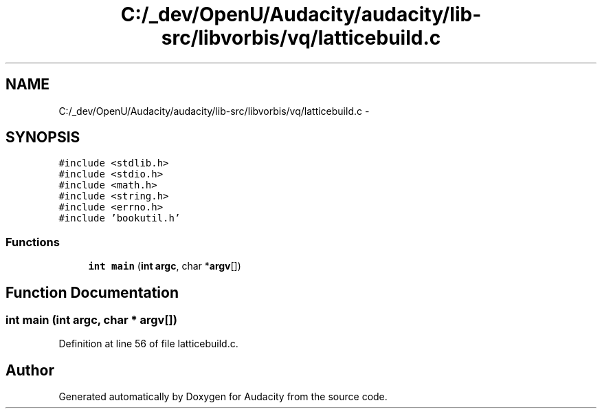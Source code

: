 .TH "C:/_dev/OpenU/Audacity/audacity/lib-src/libvorbis/vq/latticebuild.c" 3 "Thu Apr 28 2016" "Audacity" \" -*- nroff -*-
.ad l
.nh
.SH NAME
C:/_dev/OpenU/Audacity/audacity/lib-src/libvorbis/vq/latticebuild.c \- 
.SH SYNOPSIS
.br
.PP
\fC#include <stdlib\&.h>\fP
.br
\fC#include <stdio\&.h>\fP
.br
\fC#include <math\&.h>\fP
.br
\fC#include <string\&.h>\fP
.br
\fC#include <errno\&.h>\fP
.br
\fC#include 'bookutil\&.h'\fP
.br

.SS "Functions"

.in +1c
.ti -1c
.RI "\fBint\fP \fBmain\fP (\fBint\fP \fBargc\fP, char *\fBargv\fP[])"
.br
.in -1c
.SH "Function Documentation"
.PP 
.SS "\fBint\fP main (\fBint\fP argc, char * argv[])"

.PP
Definition at line 56 of file latticebuild\&.c\&.
.SH "Author"
.PP 
Generated automatically by Doxygen for Audacity from the source code\&.
